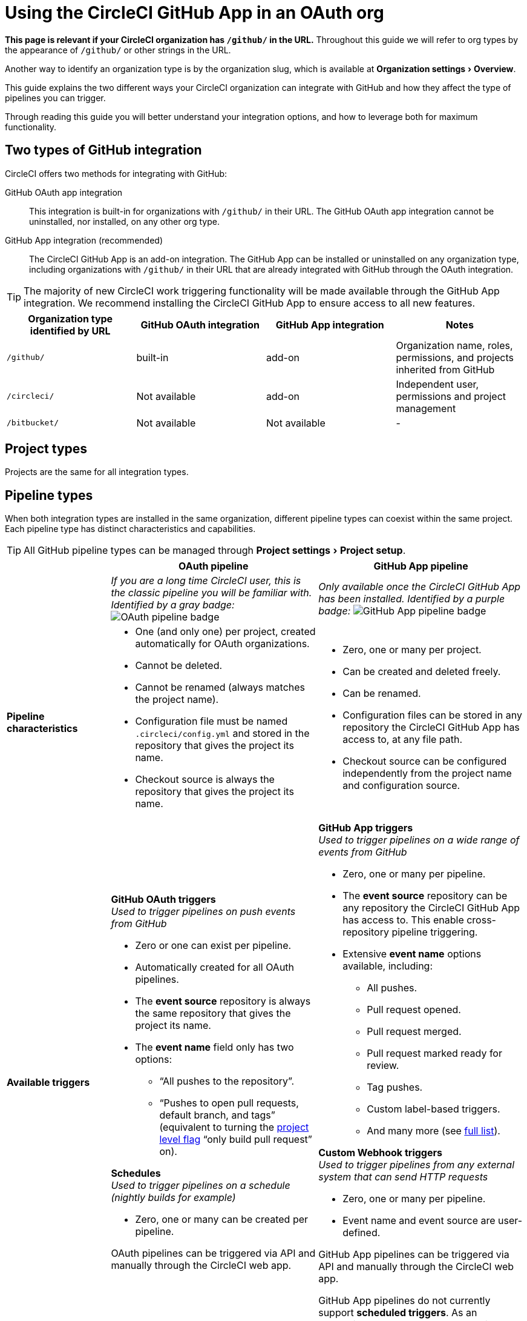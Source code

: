 = Using the CircleCI GitHub App in an OAuth org
:page-platform: Cloud
:page-description: A guide to using the CircleCI GitHub app in an OAuth org
:experimental:

****
*This page is relevant if your CircleCI organization has `/github/` in the URL.* Throughout this guide we will refer to org types by the appearance of `/github/` or other strings in the URL.

Another way to identify an organization type is by the organization slug, which is available at menu:Organization settings[Overview].
****

This guide explains the two different ways your CircleCI organization can integrate with GitHub and how they affect the type of pipelines you can trigger.

Through reading this guide you will better understand your integration options, and how to leverage both for maximum functionality.

== Two types of GitHub integration

CircleCI offers two methods for integrating with GitHub:

GitHub OAuth app integration:: This integration is built-in for organizations with `/github/` in their URL. The GitHub OAuth app integration cannot be uninstalled, nor installed, on any other org type.

GitHub App integration (recommended):: The CircleCI GitHub App is an add-on integration. The GitHub App can be installed or uninstalled on any organization type, including organizations with `/github/` in their URL that are already integrated with GitHub through the OAuth integration.

TIP: The majority of new CircleCI work triggering functionality will be made available through the GitHub App integration. We recommend installing the CircleCI GitHub App to ensure access to all new features.

[options="header",cols="1,1,1,1"]
|===
|Organization type identified by URL
|GitHub OAuth integration
|GitHub App integration
|Notes

|`/github/`
|built-in
|add-on
|Organization name, roles, permissions, and projects inherited from GitHub

|`/circleci/`
|Not available
|add-on
|Independent user, permissions and project management

|`/bitbucket/`
|Not available
|Not available
|-
|===

== Project types
Projects are the same for all integration types.

== Pipeline types
When both integration types are installed in the same organization, different pipeline types can coexist within the same project. Each pipeline type has distinct characteristics and capabilities.

TIP: All GitHub pipeline types can be managed through menu:Project settings[Project setup].

[options="header",cols="1,2,2"]
|===
|
|OAuth pipeline
|GitHub App pipeline

|
|_If you are a long time CircleCI user, this is the classic pipeline you will be familiar with. Identified by a gray badge:_ image:guides:ROOT:icons/github-oauth.svg[OAuth pipeline badge, role="no-border"]
|_Only available once the CircleCI GitHub App has been installed. Identified by a purple badge:_ image:guides:ROOT:icons/github-app.svg[GitHub App pipeline badge, role="no-border"]

|*Pipeline characteristics*
a|* One (and only one) per project, created automatically for OAuth organizations.
* Cannot be deleted.
* Cannot be renamed (always matches the project name).
* Configuration file must be named `.circleci/config.yml` and stored in the repository that gives the project its name.
* Checkout source is always the repository that gives the project its name.
a|* Zero, one or many per project.
* Can be created and deleted freely.
* Can be renamed.
* Configuration files can be stored in any repository the CircleCI GitHub App has access to, at any file path.
* Checkout source can be configured independently from the project name and configuration source.

|*Available triggers*
a|*GitHub OAuth triggers* +
_Used to trigger pipelines on push events from GitHub_

* Zero or one can exist per pipeline.
* Automatically created for all OAuth pipelines.
* The *event source* repository is always the same repository that gives the project its name.
* The *event name* field only has two options:
** “All pushes to the repository”.
** “Pushes to open pull requests, default branch, and tags” (equivalent to turning the xref:oss.adoc#only-build-pull-requests[project level flag] “only build pull request” on).

*Schedules* +
_Used to trigger pipelines on a schedule (nightly builds for example)_

* Zero, one or many can be created per pipeline.

OAuth pipelines can be triggered via API and manually through the CircleCI web app.

a|*GitHub App triggers* +
_Used to trigger pipelines on a wide range of events from GitHub_

* Zero, one or many per pipeline.
* The *event source* repository can be any repository the CircleCI GitHub App has access to. This enable cross-repository pipeline triggering.
* Extensive *event name* options available, including:
** All pushes.
** Pull request opened.
** Pull request merged.
** Pull request marked ready for review.
** Tag pushes.
** Custom label-based triggers.
** And many more (see xref:orchestrate:github-trigger-event-options.adoc[full list]).

*Custom Webhook triggers* +
_Used to trigger pipelines from any external system that can send HTTP requests_

* Zero, one or many per pipeline.
* Event name and event source are user-defined.

GitHub App pipelines can be triggered via API and manually through the CircleCI web app.

GitHub App pipelines do not currently support *scheduled triggers*. As an alternative, use custom webhooks with third-party scheduling tools.
|===

=== Summary of trigger availability by pipeline type
The following table summarizes the trigger availability by pipeline type.

[options="header",cols="1,1,1,1,1,1"]
|===
|Pipeline type
^|OAuth trigger
^|Schedule trigger
^|GitHub App trigger
^|Custom Webhook
^|API / Manual triggering

|GitHub OAuth image:guides:ROOT:icons/github-oauth.svg[OAuth pipeline badge, role="no-border"]
^|Zero or one
^|Zero, one, many
^|[.circle-red]#*No*#
^|[.circle-red]#*No*#
^|[.circle-green]#*Yes*#

|GitHub App image:guides:ROOT:icons/github-app.svg[GitHub App pipeline badge, role="no-border"]
^|[.circle-red]#*No*#
^|[.circle-red]#*No*#
^|Zero, one, many
^|Zero, one, many
^|[.circle-green]#*Yes*#
|===

== Set up dual integration

Organizations with `/github/` in their URL can leverage both GitHub integration types simultaneously for maximum flexibility.

=== Benefits of Dual Integration

Dual GitHub integration provide the following benefits:

* Access to new GitHub App features while maintaining existing OAuth pipelines
* Gradual migration path for complex projects
* New trigger options without disrupting current pipelines

=== Installation steps

. Navigate to menu:Organization Settings[VCS Connections].
. Select btn:[Install GitHub App].
. Select repositories to grant access.
. Create new GitHub App pipelines alongside existing OAuth pipelines. This can be achieved in the following ways:
** Navigate to menu:Project Settings[Project setup]
** Via API
** Via CLI

== Troubleshooting

=== Can I convert an OAuth pipeline to a GitHub App pipeline?

Pipelines cannot be directly converted.

Instead, duplicate the OAuth pipeline as a GitHub App pipeline, then disable the OAuth pipeline if desired.

=== Why can't I see GitHub App options?

Ensure the GitHub App is installed via menu:Organization Settings[VCS Connections].

=== How do I prevent duplicate builds?

Configure trigger events carefully or disable OAuth triggers when using GitHub App pipelines for the same repository.

